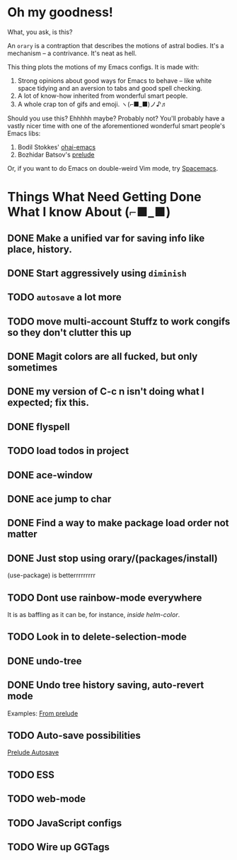 * Oh my goodness!
What, you ask, is this?

An ~orary~ is a contraption that describes the motions of astral bodies. It's a
mechanism -- a contrivance. It's neat as hell.

This thing plots the motions of my Emacs configs. It is made with:

1. Strong opinions about good ways for Emacs to behave -- like white space
   tidying and an aversion to tabs and good spell checking.
2. A lot of know-how inherited from wonderful smart people.
3. A whole crap ton of gifs and emoji. ヽ(⌐■_■)ノ♪♬

Should you use this? Ehhhhh maybe? Probably not? You'll probably have a vastly
nicer time with one of the aforementioned wonderful smart people's Emacs libs:

1. Bodil Stokkes' [[https://github.com/bodil/ohai-emacs][ohai-emacs]]
2. Bozhidar Batsov's [[https://github.com/bbatsov/prelude][prelude]]

Or, if you want to do Emacs on double-weird Vim mode, try [[https://github.com/syl20bnr/spacemacs][Spacemacs]].

* Things What Need Getting Done What I know About (⌐■_■)

** DONE Make a unified var for saving info like place, history.

** DONE Start aggressively using ~diminish~

** TODO ~autosave~ a lot more
** TODO move multi-account Stuffz to work congifs so they don't clutter this up
** DONE Magit colors are all fucked, but only sometimes
** DONE my version of C-c n isn't doing what I expected; fix this.
** DONE flyspell
** TODO load todos in project
** DONE ace-window
** DONE ace jump to char
** DONE Find a way to make package load order not matter
** DONE Just stop using orary/(packages/install)
(use-package) is betterrrrrrrrr
** TODO Dont use rainbow-mode everywhere
It is as baffling as it can be, for instance, /inside helm-color/.
** TODO Look in to delete-selection-mode
** DONE undo-tree
** DONE Undo tree history saving, auto-revert mode
 Examples: [[file:~/Code/prelude/core/prelude-editor.el::;;%20autosave%20the%20undo-tree%20history][From prelude]]
** TODO Auto-save possibilities

 [[file:~/Code/prelude/core/prelude-editor.el::;;%20automatically%20save%20buffers%20associated%20with%20files%20on%20buffer%20switch][Prelude Autosave]]
** TODO ESS
** TODO web-mode
** TODO JavaScript configs
** TODO Wire up GGTags
